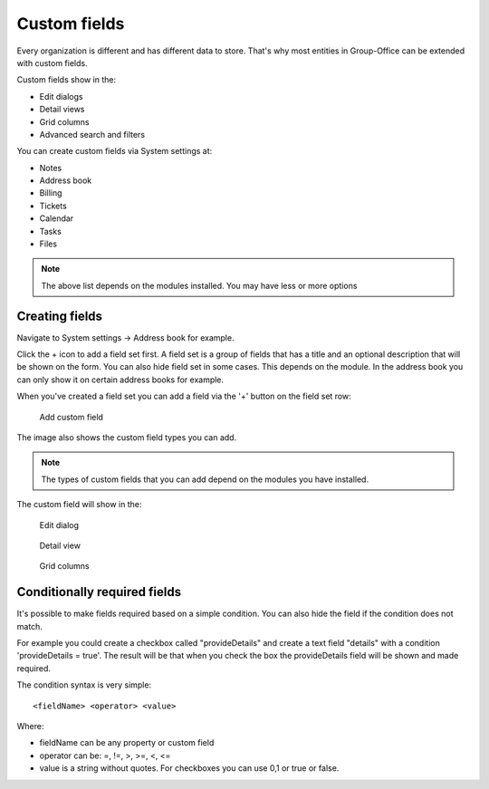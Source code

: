 .. _custom-fields:

Custom fields
=============

Every organization is different and has different data to store. That's why most 
entities in Group-Office can be extended with custom fields.

Custom fields show in the:

- Edit dialogs
- Detail views
- Grid columns
- Advanced search and filters

You can create custom fields via System settings at:

- Notes
- Address book
- Billing
- Tickets
- Calendar
- Tasks
- Files

.. note:: The above list depends on the modules installed. You may have less or
   more options

Creating fields
---------------

Navigate to System settings -> Address book for example.

Click the + icon to add a field set first. A field set is a group of fields that 
has a title and an optional description that will be shown on the form.
You can also hide field set in some cases. This depends on the module. In the 
address book you can only show it on certain address books for example.

When you've created a field set you can add a field via the '+' button on the 
field set row:

.. figure:: /_static/system-settings/custom-fields-add.png

  Add custom field

The image also shows the custom field types you can add.

.. note:: The types of custom fields that you can add depend on the modules you
   have installed.

The custom field will show in the:

.. figure:: /_static/system-settings/custom-fields-form.png
   :width: 50%

   Edit dialog

.. figure:: /_static/system-settings/custom-fields-detail.png
   :width: 50%
  
   Detail view

.. figure:: /_static/system-settings/custom-fields-grid.png

   Grid columns

Conditionally required fields
-----------------------------

It's possible to make fields required based on a simple condition. You can also hide the field if the condition does not match.

For example you could create a checkbox called "provideDetails" and create a text field "details" with a condition 'provideDetails = true'.
The result will be that when you check the box the provideDetails field will be shown and made required.

The condition syntax is very simple::

    <fieldName> <operator> <value>

Where:

- fieldName can be any property or custom field
- operator can be: =, !=, >, >=, <, <=
- value is a string without quotes. For checkboxes you can use 0,1 or true or false.

